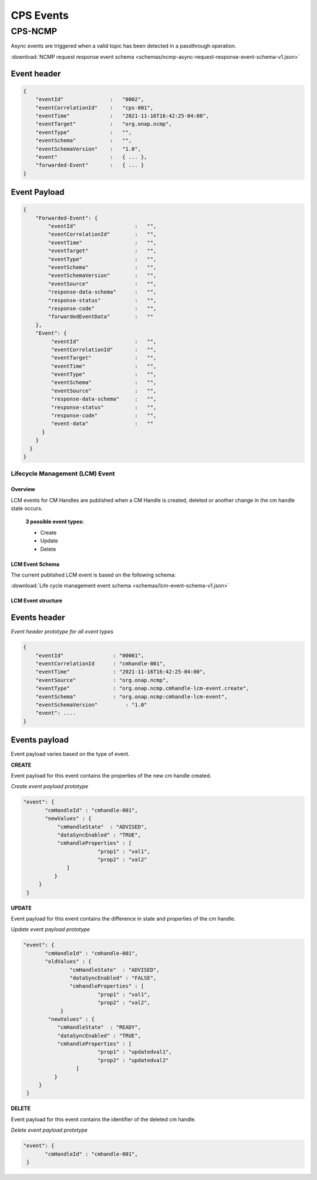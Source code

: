 .. This work is licensed under a Creative Commons Attribution 4.0 International License.
.. http://creativecommons.org/licenses/by/4.0
.. Copyright (C) 2022 Nordix Foundation

.. DO NOT CHANGE THIS LABEL FOR RELEASE NOTES - EVEN THOUGH IT GIVES A WARNING
.. _cpsEvents:

CPS Events
##########

CPS-NCMP
********

Async events are triggered when a valid topic has been detected in a passthrough operation.

:download:`NCMP request response event schema <schemas/ncmp-async-request-response-event-schema-v1.json>`

Event header
^^^^^^^^^^^^^

.. code-block:: json

    {
        "eventId"               :   "0002",
        "eventCorrelationId"    :   "cps-001",
        "eventTime"             :   "2021-11-16T16:42:25-04:00",
        "eventTarget"           :   "org.onap.ncmp",
        "eventType"             :   "",
        "eventSchema"           :   "",
        "eventSchemaVersion"    :   "1.0",
        "event"                 :   { ... },
        "forwarded-Event"       :   { ... }
    }

Event Payload
^^^^^^^^^^^^^

.. code-block:: json

    {
        "Forwarded-Event": {
            "eventId"                   :   "",
            "eventCorrelationId"        :   "",
            "eventTime"                 :   "",
            "eventTarget"               :   "",
            "eventType"                 :   "",
            "eventSchema"               :   "",
            "eventSchemaVersion"        :   "",
            "eventSource"               :   "",
            "response-data-schema"      :   "",
            "response-status"           :   "",
            "response-code"             :   "",
            "forwardedEventData"        :   ""
        },
        "Event": {
             "eventId"                  :   "",
             "eventCorrelationId"       :   "",
             "eventTarget"              :   "",
             "eventTime"                :   "",
             "eventType"                :   "",
             "eventSchema"              :   "",
             "eventSource"              :   "",
             "response-data-schema"     :   "",
             "response-status"          :   "",
             "response-code"            :   "",
             "event-data"               :   ""
          }
        }
      }
    }

Lifecycle Management (LCM) Event
================================


Overview
--------
LCM events for CM Handles are published when a CM Handle is created, deleted or another change in the cm handle state occurs.

  **3 possible event types:**

  * Create
  * Update
  * Delete

LCM Event Schema
----------------
The current published LCM event is based on the following schema:

:download:`Life cycle management event schema <schemas/lcm-event-schema-v1.json>`

LCM Event structure
-------------------

Events header
^^^^^^^^^^^^^
*Event header prototype for all event types*

.. code-block:: json

  {
      "eventId"                : "00001",
      "eventCorrelationId      : "cmhandle-001",
      "eventTime"              : "2021-11-16T16:42:25-04:00",
      "eventSource"            : "org.onap.ncmp",
      "eventType"              : "org.onap.ncmp.cmhandle-lcm-event.create",
      "eventSchema"            : "org.onap.ncmp:cmhandle-lcm-event",
      "eventSchemaVersion"	   : "1.0"
      "event": ....
  }

Events payload
^^^^^^^^^^^^^^
Event payload varies based on the type of event.

**CREATE**

Event payload for this event contains the properties of the new cm handle created.

*Create event payload prototype*

.. code-block:: json

  "event": {
         "cmHandleId" : "cmhandle-001",
         "newValues" : {
             "cmHandleState"  : "ADVISED",
             "dataSyncEnabled" : "TRUE",
             "cmhandleProperties" : [
                          "prop1" : "val1",
                          "prop2" : "val2"
                ]
            }
       }
   }


**UPDATE**

Event payload for this event contains the difference in state and properties of the cm handle.

*Update event payload prototype*

.. code-block:: json

  "event": {
         "cmHandleId" : "cmhandle-001",
         "oldValues" : {
                 "cmHandleState"  : "ADVISED",
                 "dataSyncEnabled" : "FALSE",
                 "cmhandleProperties" : [
                          "prop1" : "val1",
                          "prop2" : "val2",
              }
          "newValues" : {
             "cmHandleState"  : "READY",
             "dataSyncEnabled" : "TRUE",
             "cmhandleProperties" : [
                          "prop1" : "updatedval1",
                          "prop2" : "updatedval2"
                   ]
            }
       }
   }


**DELETE**

Event payload for this event contains the identifier of the deleted cm handle.

*Delete event payload prototype*

.. code-block:: json

  "event": {
         "cmHandleId" : "cmhandle-001",
   }


